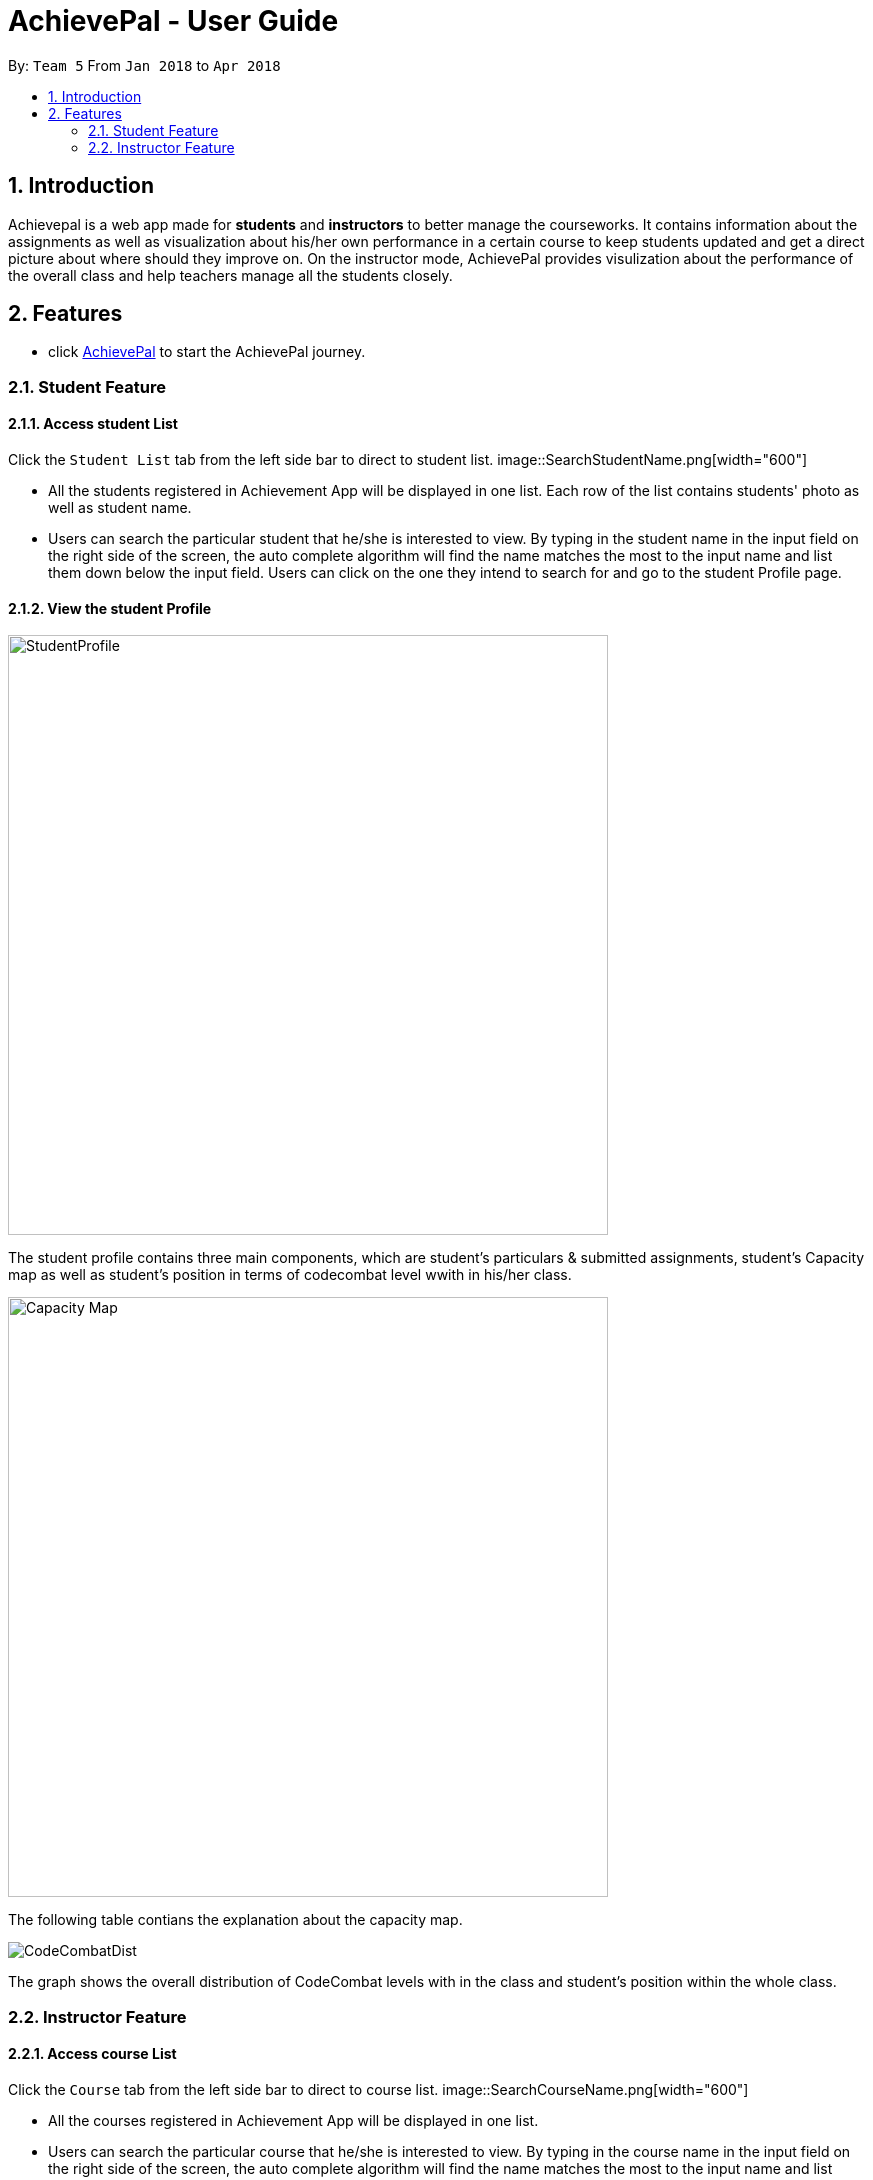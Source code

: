 = AchievePal - User Guide
:toc:
:toc-title:
:toc-placement: preamble
:sectnums:
:xrefstyle: full
:experimental:
ifdef::env-github[]
:tip-caption: :bulb:
:note-caption: :information_source:
endif::[]
:repoURL: https://github.com/BT3103-Team5/AchievePal

By: `Team 5`      From `Jan 2018` to `Apr 2018`

== Introduction

Achievepal is a web app made for *students* and *instructors* to better manage the courseworks. It contains information about the assignments as well as visualization about his/her own performance in a certain course to keep students updated and get a direct picture about where should they improve on. On the instructor mode, AchievePal provides visulization about the performance of the overall class and help teachers manage all the students closely. 

== Features

* click https://bt3103-hosting.firebaseapp.com/[AchievePal] to start the AchievePal journey.

=== Student Feature
==== Access student List

Click the `Student List` tab from the left side bar to direct to student list. 
image::SearchStudentName.png[width="600"]

* All the students registered in Achievement App will be displayed in one list. Each row of the list contains students' photo as well as student name. 
* Users can search the particular student that he/she is interested to view. By typing in the student name in the input field on the right side of the screen, the auto complete algorithm will find the name matches the most to the input name and list them down below the input field. Users can click on the one they intend to search for and go to the student Profile page. 

==== View the student Profile

image::StudentProfile.png[width="600"]
The student profile contains three main components, which are student's particulars & submitted assignments, student's Capacity map as well as student's position in terms of codecombat level wwith in his/her class.

image::Capacity Map.png[width="600", align="center"]
The following table contians the explanation about the capacity map.

image::CodeCombatDist.png[align="center"]
The graph shows the overall distribution of CodeCombat levels with in the class and student's position within the whole class.  

=== Instructor Feature
==== Access course List

Click the `Course` tab from the left side bar to direct to course list. 
image::SearchCourseName.png[width="600"]

* All the courses registered in Achievement App will be displayed in one list. 
* Users can search the particular course that he/she is interested to view. By typing in the course name in the input field on the right side of the screen, the auto complete algorithm will find the name matches the most to the input name and list them down below the input field. Users can click on the one they intend to search for and go to the course Profile page. 

==== View course Profile

image::CourseProfile.png[width="600"]

* The courseProfile contains four components, which is Number of submitted assignments vs Time usage scatter chart, course's details, registered student list as well as released assignment list. 
* The Number of submitted assignments vs Time usage charts plots how many assignment has a student submitted (X-axis) versus 
the average time used by the student to finish one assignment (Y-axis). The spedific figure about each student will appear when user hovers around each dot. 
* Student List contains all the student names as well as number of assignments finished by each of them. 
* Assignment List contains all the assignment together with the submission rate for each of them. 
[NOTE]
The time used to finish each assignment is calculated by the difference of time between when the assignment is released and when the student submits the solution.

==== Use chat box to discuss with other students within the same class.

image::OpenChatBox.png[width="600"]
* The chat room is the place where everyone in the class can share their opinion and discuss about relevant topics.
* Both students and instructors can use the chat box to interact with anyone else in the same class.

==== Refresh the data 
By click the button on the side bar, latest live data from the Achievement API will be loaded in a few seconds. The visualization and other information will change automatically without reloading the whole page.
